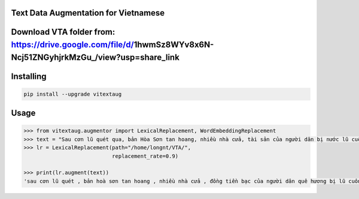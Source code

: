 

Text Data Augmentation for Vietnamese
===============

Download VTA folder from: https://drive.google.com/file/d/1hwmSz8WYv8x6N-Ncj51ZNGyhjrkMzGu_/view?usp=share_link
==============
Installing
============

.. code-block:: bash

    pip install --upgrade vitextaug

Usage
=====

.. code-block:: bash

    >>> from vitextaug.augmentor import LexicalReplacement, WordEmbeddingReplacement
    >>> text = "Sau cơn lũ quét qua, bản Hòa Sơn tan hoang, nhiều nhà cửa, tài sản của người dân bị nước lũ cuốn trôi. "
    >>> lr = LexicalReplacement(path="/home/longnt/VTA/",
                                replacement_rate=0.9)

    >>> print(lr.augment(text))
    'sau cơn lũ quét , bản hoà sơn tan hoang , nhiều nhà cửa , đồng tiền bạc của người dân quê hương bị lũ cuốn đi .'
